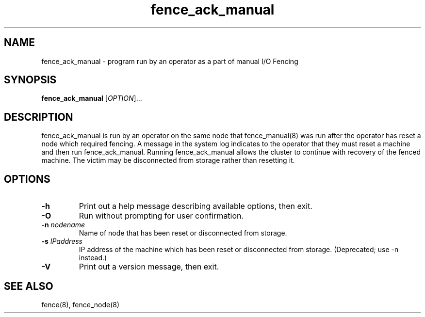 .TH fence_ack_manual 8

.SH NAME
fence_ack_manual - program run by an operator as a part of manual I/O Fencing

.SH SYNOPSIS
.B
fence_ack_manual
[\fIOPTION\fR]...

.SH DESCRIPTION
fence_ack_manual is run by an operator on the same node that fence_manual(8) 
was run after the operator has reset a node which required fencing.  A message 
in the system log indicates to the operator that they must reset a machine and 
then run fence_ack_manual.  Running fence_ack_manual allows the cluster to 
continue with recovery of the fenced machine.  The victim may be disconnected 
from storage rather than resetting it.

.SH OPTIONS
.TP
\fB-h\fP
Print out a help message describing available options, then exit.
.TP
\fB-O\fP
Run without prompting for user confirmation.
.TP
\fB-n\fP \fInodename\fP
Name of node that has been reset or disconnected from storage.
.TP
\fB-s\fP \fIIPaddress\fP
IP address of the machine which has been reset or disconnected from storage.  (Deprecated; use -n instead.)
.TP
\fB-V\fP
Print out a version message, then exit.
.SH SEE ALSO
fence(8), fence_node(8)

